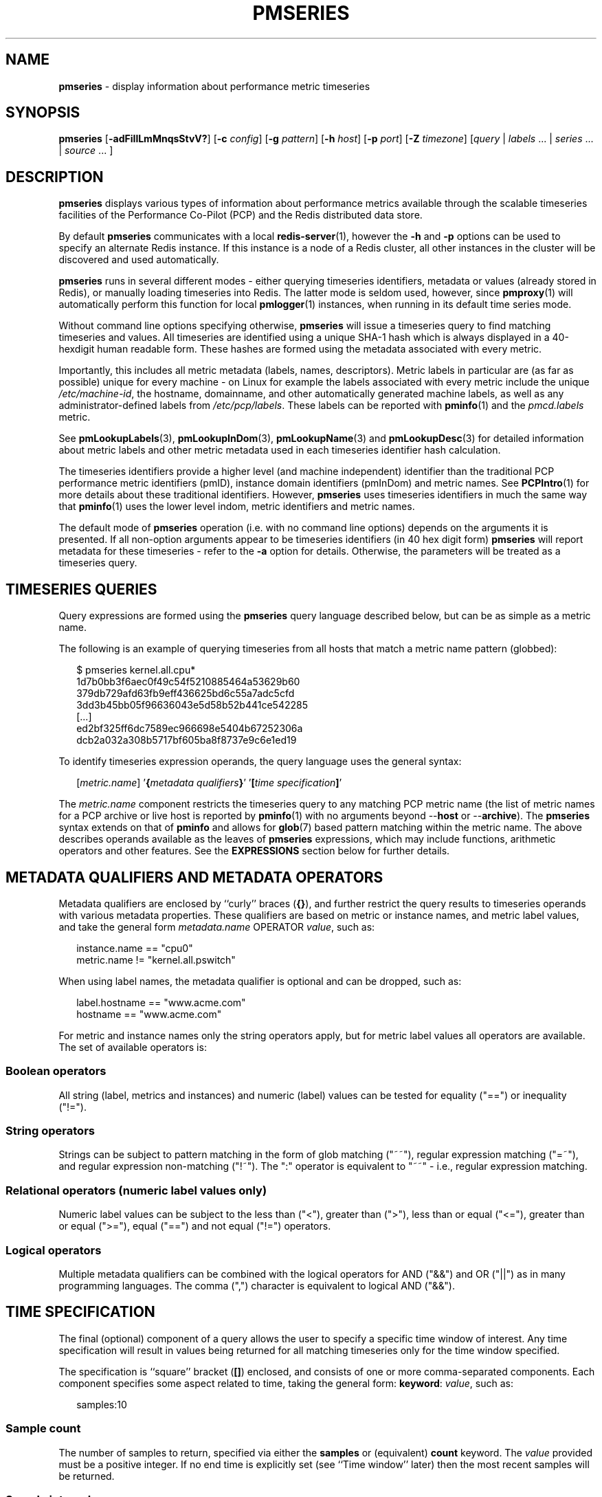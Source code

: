 '\"macro stdmacro
.\"
.\" Copyright (c) 2018-2020 Red Hat.
.\"
.\" This program is free software; you can redistribute it and/or modify it
.\" under the terms of the GNU General Public License as published by the
.\" Free Software Foundation; either version 2 of the License, or (at your
.\" option) any later version.
.\"
.\" This program is distributed in the hope that it will be useful, but
.\" WITHOUT ANY WARRANTY; without even the implied warranty of MERCHANTABILITY
.\" or FITNESS FOR A PARTICULAR PURPOSE.  See the GNU General Public License
.\" for more details.
.\"
.\"
.TH PMSERIES 1 "PCP" "Performance Co-Pilot"
.SH NAME
\f3pmseries\f1 \- display information about performance metric timeseries
.SH SYNOPSIS
\fBpmseries\fR
[\fB\-adFiIlLmMnqsStvV?\fR]
[\fB\-c\fR \fIconfig\fR]
[\fB\-g\fR \fIpattern\fR]
[\fB\-h\fR \fIhost\fR]
[\fB\-p\fR \fIport\fR]
[\fB\-Z\fR \fItimezone\fR]
[\fIquery\fR | \fIlabels\fR ... | \fIseries\fR ... | \fIsource\fR ... ]
.SH DESCRIPTION
.de SAMPLE
.RS 2n
.nf
.nh
..
.de ESAMPLE
.hy
.fi
.RE
..
.B pmseries
displays various types of information about performance metrics
available through the scalable timeseries facilities of the
Performance Co-Pilot (PCP) and the Redis distributed data store.
.PP
By default
.B pmseries
communicates with a local
.BR redis-server (1),
however the \fB\-h\fR and \fB\-p\fR options can be used to
specify an alternate Redis instance.
If this instance is a node of a Redis cluster, all
other instances in the cluster will be discovered
and used automatically.
.PP
.B pmseries
runs in several different modes \- either querying
timeseries identifiers, metadata or values (already
stored in Redis), or manually loading timeseries
into Redis.
The latter mode is seldom used, however, since
.BR pmproxy (1)
will automatically perform this function for local
.BR pmlogger (1)
instances,
when running in its default time series mode.
.PP
Without command line options specifying otherwise,
.B pmseries
will issue a timeseries query to find matching timeseries and
values.
All timeseries are identified using a unique SHA-1 hash which
is always displayed in a 40-hexdigit human readable form.
These hashes are formed using the metadata associated with
every metric.
.PP
Importantly, this includes all metric metadata (labels, names,
descriptors).
Metric labels in particular are (as far as possible) unique for
every machine \- on Linux for example the labels associated
with every metric include the unique \fI/etc/machine-id\fR,
the hostname, domainname, and other automatically generated
machine labels, as well as any administrator-defined labels
from \fI/etc/pcp/labels\fR.
These labels can be reported with
.BR pminfo (1)
and the \fIpmcd.labels\fR metric.
.PP
See
.BR pmLookupLabels (3),
.BR pmLookupInDom (3),
.BR pmLookupName (3)
and
.BR pmLookupDesc (3)
for detailed information about metric labels and other metric
metadata used in each timeseries identifier hash calculation.
.PP
The timeseries identifiers provide a higher level (and machine
independent) identifier than the traditional PCP performance
metric identifiers (pmID), instance domain identifiers (pmInDom)
and metric names.
See
.BR PCPIntro (1)
for more details about these traditional identifiers.
However,
.B pmseries
uses timeseries identifiers in much the same way that
.BR pminfo (1)
uses the lower level indom, metric identifiers and metric names.
.PP
The default mode of
.B pmseries
operation (i.e. with no command line options) depends on the
arguments it is presented.
If all non-option arguments appear to be timeseries
identifiers (in 40 hex digit form)
.B pmseries
will report metadata for these timeseries \- refer to
the \fB\-a\fR option for details.
Otherwise, the parameters will be treated as a timeseries
query.
.SH TIMESERIES QUERIES
Query expressions are formed using the
.B pmseries
query language described below, but can be as simple as a
metric name.
.P
The following is an example of querying timeseries from all
hosts that match a metric name pattern (globbed):
.P
.SAMPLE
$ pmseries kernel.all.cpu*
1d7b0bb3f6aec0f49c54f5210885464a53629b60
379db729afd63fb9eff436625bd6c55a7adc5cfd
3dd3b45bb05f96636043e5d58b52b441ce542285
[...]
ed2bf325ff6dc7589ec966698e5404b67252306a
dcb2a032a308b5717bf605ba8f8737e9c6e1ed19
.ESAMPLE
.PP
To identify timeseries expression operands, the query language uses the general
syntax:
.PP
.SAMPLE
[\fImetric.name\fR] '\fB{\fImetadata qualifiers\fB}\fR' '\fB[\fItime specification\fB]\fR'
.ESAMPLE
.PP
The \fImetric.name\fR component restricts the timeseries query
to any matching PCP metric name (the list of metric names for a
PCP archive or live host is reported by
.BR pminfo (1)
with no arguments beyond \-\-\fBhost\fR or \-\-\fBarchive\fR).
The
.B pmseries
syntax extends on that of
.B pminfo
and allows for
.BR glob (7)
based pattern matching within the metric name.
The above describes operands available as the leaves of
.B pmseries
expressions,
which may include functions, arithmetic operators and other features.
See the
.B EXPRESSIONS
section below for further details.
.SH METADATA QUALIFIERS AND METADATA OPERATORS
Metadata qualifiers are enclosed by ``curly'' braces (\fB{}\fR),
and further restrict the query results to timeseries operands with various
metadata properties.
These qualifiers are based on metric or instance names, and
metric label values, and take the general form
\fImetadata.name\fR OPERATOR \fIvalue\fR, such as:
.P
.SAMPLE
instance.name == "cpu0"
metric.name != "kernel.all.pswitch"
.ESAMPLE
.PP
When using label names, the metadata qualifier is optional and
can be dropped, such as:
.P
.SAMPLE
label.hostname == "www.acme.com"
hostname == "www.acme.com"
.ESAMPLE
.PP
For metric and instance names only the string operators apply,
but for metric label values all operators are available.
The set of available operators is:
.SS Boolean operators
All string (label, metrics and instances) and numeric
(label) values can be tested for equality ("==") or
inequality ("!=").
.SS String operators
Strings can be subject to pattern matching in the form of
glob matching ("~~"), regular expression matching ("=~"),
and regular expression non-matching ("!~").
The ":" operator is equivalent to "~~" - i.e., regular expression
matching.
.SS Relational operators (numeric label values only)
Numeric label values can be subject to the less than ("<"),
greater than (">"), less than or equal ("<="), greater than
or equal (">="), equal ("==") and not equal ("!=") operators.
.SS Logical operators
Multiple metadata qualifiers can be combined with the logical
operators for AND ("&&") and OR ("||") as in many programming
languages.
The comma (",") character is equivalent to logical AND ("&&").
.SH TIME SPECIFICATION
The final (optional) component of a query allows the user to
specify a specific time window of interest.
Any time specification will result in values being returned
for all matching timeseries only for the time window specified.
.PP
The specification is ``square'' bracket (\fB[]\fR) enclosed,
and consists of one or more comma-separated components.
Each component specifies some aspect related to time, taking
the general form: \fBkeyword\fR: \fIvalue\fR, such as:
.P
.SAMPLE
samples:10
.ESAMPLE
.SS Sample count
The number of samples to return, specified via either the
.B samples
or (equivalent)
.B count
keyword.
The
.I value
provided must be a positive integer.
If no end time is explicitly set (see ``Time window'' later)
then the most recent samples will be returned.
.SS Sample interval
An interval between successive samples can be requested using
the
.B interval
or (equivalent)
.B delta
keyword.
The
.I value
provided should be either a numeric or string value that will
be parsed by
.BR pmParseInterval (3),
such as \fB5\fR (seconds) or \fB2min\fR (minutes).
.SS Time window
Start and end times, and alignments, affecting the returned
values.
The keywords match the parameters to the
.BR pmParseTimeWindow (3)
function which will be used to parse them, and are:
.B start
or (equivalent)
.BR begin ,
.B finish
or (equivalent)
.BR end ,
.B align
and
.BR offset .
.SS Time zones
The resulting timestamps can be returned having been evaluated
for a specific timezone, using the
.B timezone
or
.B hostzone
keywords.
The
.I value
associated with
.B timezone
will be interpreted by
.BR pmNewZone (3).
A
.B true
or
.B false
value should be associated with
.BR hostzone ,
and when set to
.B true
this has the same effect as described by
.BR pmNewContextZone (3).
.SH EXPRESSIONS
As described above, operands are the leaves of a query expression tree.
.P
.SAMPLE
[\fImetric.name\fR] '\fB{\fImetadata qualifiers\fB}\fR' '\fB[\fItime specification\fB]\fR'
.ESAMPLE
Note in most of the query expression examples below, the \fImetadata qualifiers\fP
have been omitted for brevity.
In all cases, multiple time series may qualify, particularly for the \fBhostname\fP label.
.PP
In the simple case, a query expression consists of a single operand
and may just be a metric name.
In the more general case, a query expression is either an operand
or the argument to a function, or two operands in a binary arithmetic or logical expression.
Most functions take a single argument (an expression), though some require additional
arguments, e.g.
.BR rescale .
.P
.SAMPLE
\fIoperand\fP | \fIexpr\fP \fIoperator\fP \fIexpr\fP | \fIfunc\fP(\fIexpr\fP[, \fIarg\fP])
.ESAMPLE
.P
This grammar shows expressions may be nested, e.g. using the addition (\fB+\fP) operator as an example,
.P
.SAMPLE
\fIfunc1\fP\fB(\fP\fIfunc2\fP\fB(\fP\fIexpr\fP\fB))\fP
\fIfunc1\fP\fB(\fP\fIexpr\fP\fB)\fP \fB+\fP \fIfunc2\fP\fB(\fP\fIexpr\fP\fB)\fP
\fIexpr\fP \fB+\fP \fIfunc\fP\fB(\fP\fIexpr\fP\fB)\fP
\fIfunc\fP\fB(\fP\fIexpr\fP\fB)\fP \fB+\fP \fIexpr\fP
\fIexpr\fP \fB+\fP \fIexpr\fP
.ESAMPLE
.PP
Rules governing compatibility of operands in an expression generally depend on
the function and/or operators and are described below individually.
An important rule is that if any time windows are specified, then
all operands must cover the same number of samples,
though the time windows may differ individually.
If no time windows or sample counts are given, then
.B pmseries
will return a series identifier (SID) instead of a series of timestamps and values.
This SID may be used in subsequent
.B /series/values?series=\fISID\fP
RESTAPI calls, along with a specific time window.
.SS Arithmetic Operators
.B pmseries
support addition, subtraction, division and multiplication on each value in the
time series of a binary pair of operands.
No unary or ternary operators are supported (yet).
In all cases, the instance domain and the number of samples of
time series operands must be the same.
The metadata (units and dimensions) must also be compatible.
Depending on the function, the result will usually have the same
instance domain and (unless noted otherwise), the same units as
the operands.
The metadata dimensions (space, time, count) of the result may
differ (see below).
.PP
Expression operands may have different qualifiers, e.g. you can perform binary
arithmetic on metrics qualified by different labels (such as \fBhostname\fP),
or metric names.
For example, to add the two most recent samples of the process context
switch (pswitch) counter metric for hosts
.B node88
and
.BR node89 ,
and then perform rate conversion:
.P
.SAMPLE
$ pmseries 'rate(kernel.all.pswitch{hostname:\fBnode88\fP}[count:2] +
                 kernel.all.pswitch{hostname:\fBnode89\fP}[count:2])'
1cf1a85d5978640ef94c68264d3ae8866cc11f7c
    [Tue Nov 10 14:39:48.771868000 2020] 71.257509 8e0a59304eb99237b89593a3e839b5bb8b9a9924
.ESAMPLE
.P
Note the resulting time series of values has one less sample than the expression
operand passed to the
.B rate
function.
.PP
Other rules for arithmetic expressions:
.TP
1. if both operands have the semantics of a counter, then only addition and subtraction are allowed
.TP
2. if the left operand is a counter and the right operand is not, then only multiplication or division are allowed
.TP
3. if the left operand is not a counter and the right operand is a counter, then only multiplication is allowed.
.TP
4. addition and subtraction - the dimensions of the result are the same as the dimensions of the operands.
.TP
5. multiplication - the dimensions of the result are the sum of the dimensions of the operands.
.TP
6. division - the dimensions of the result are the difference of the dimensions of the operands.
.SS Functions
Expression functions operate on vectors of time series values,
and may be nested with other functions or expressions as described above.
When an operand has multiple instances, there will generally be one result
for each series of instances.
For example, the result for
.P
.SAMPLE
$ pmseries 'min(kernel.all.load[count:100])'
.ESAMPLE
.P
will be the smallest value of the 100 most recent samples,
treating each of the three load average instances as a separate time series.
As an example, for the two most recent samples for each of the
three instances of the load average metric:
.P
.SAMPLE
$ pmseries 'kernel.all.load[count:2]'
726a325c4c1ba4339ecffcdebd240f441ea77848
    [Tue Nov 10 11:52:30.833379000 2020] 1.100000e+00 a7c96e5e2e0431a12279756d11590fa9fed8f306
    [Tue Nov 10 11:52:30.833379000 2020] 9.900000e-01 ee9b506935fd0976a893dc27242926f49326b9a1
    [Tue Nov 10 11:52:30.833379000 2020] 1.070000e+00 d5e1c360d13064c461169091997e1e8be7488133
    [Tue Nov 10 11:52:20.827134000 2020] 1.120000e+00 a7c96e5e2e0431a12279756d11590fa9fed8f306
    [Tue Nov 10 11:52:20.827134000 2020] 9.900000e-01 ee9b506935fd0976a893dc27242926f49326b9a1
    [Tue Nov 10 11:52:20.827134000 2020] 1.070000e+00 d5e1c360d13064c461169091997e1e8be7488133
.ESAMPLE
.P
Using the \fBmin\fP function :
.P
.SAMPLE
$ pmseries 'min(kernel.all.load[count:2])'
11b965bc5f9598034ed9139fb3a78c6c0b7065ba
    [Tue Nov 10 11:52:30.833379000 2020] 1.100000e+00 a7c96e5e2e0431a12279756d11590fa9fed8f306
    [Tue Nov 10 11:52:30.833379000 2020] 9.900000e-01 ee9b506935fd0976a893dc27242926f49326b9a1
    [Tue Nov 10 11:52:30.833379000 2020] 1.070000e+00 d5e1c360d13064c461169091997e1e8be7488133
.ESAMPLE
.P
For singular metrics (with no instance domain), a single value will result,
e.g. for the five most recent samples of the context switching metric:
.P
.SAMPLE
$ pmseries 'kernel.all.pswitch[count:5]'
d7832c4fba33bcc980b1a1b614e0508043288480
    [Tue Nov 10 12:44:59.380666000 2020] 460774294
    [Tue Nov 10 12:44:49.382070000 2020] 460747232
    [Tue Nov 10 12:44:39.378545000 2020] 460722370
    [Tue Nov 10 12:44:29.379029000 2020] 460697388
    [Tue Nov 10 12:44:19.379096000 2020] 460657412

$ pmseries 'min(kernel.all.pswitch[count:5])'
1b6e92fb5bc012372f54452734dd03f0f131fa06
    [Tue Nov 10 12:44:19.379096000 2020] 460657412 d7832c4fba33bcc980b1a1b614e0508043288480

.ESAMPLE
.P
Future versions of
.B pmseries
may provide functions that perform aggregation, interpolation, filtering
or transforms in other ways, e.g. across instances instead of time.
.SS Function Reference
.BR max(\f2expr\fP)
the maximum value in the time series for each instance of \fIexpr\fP
.P
.BR min(\f2expr\fP)
the minimum value in the time series for each instance of \fIexpr\fP
.P
.BR rate(\f2expr\fP)
the rate with respect to time of each sample.
The given \fIexpr\fP must have
.B counter
semantics
and the result will have
.B instant
semantics (the time dimension reduced by one).
In addition, the result will have one less sample than the operand - this
is because the first sample cannot be rate converted (two samples are required).
.P
.BR rescale(\f2expr\fP, \f2scale\fP)
rescale the values in the time series for each instance of
.I expr
to
.I scale
(units).
Note that
.I expr
should have
.B instant
or
.B discrete
semantics (not
.B counter
- rate conversion should be done first if needed).
The time, space and count dimensions between
.I expr
and
.I scale
must be compatible.
Example:
rate convert the read throughput counter for each disk instance
and then rescale to mbytes per second.
Note the native units of
.B disk.dev.read_bytes
is a
.B counter
of kbytes read from each device instance since boot.
.P
.SAMPLE
$ pmseries 'rescale(rate(disk.dev.read_bytes[count:4]), "mbytes/s")'
.ESAMPLE
.P
.BR abs(\f2expr\fP)
the absolute value of each value in the time series for each instance
of \fIexpr\fP.
This has no effect if the type of \fIexpr\fP is unsigned.
.P
.BR floor(\f2expr\fP)
rounded down to the nearest integer value of the time series for each
instance of \fIexpr\fP.
.P
.BR round(\f2expr\fP)
rounded up or down to the nearest integer for each value in the time series
for each instance of \fIexpr\fP.
.P
.BR log(\f2expr\fP)
logarithm of the values in the time series for each instance of \fIexpr\fP
.P
.BR sqrt(\f2expr\fP)
square root of the values in the time series for each instance of \fIexpr\fP
.SS Compatibility
All operands in an expression must have the same number of samples,
but not necessarily the same time window. e.g. you could subtract some
metric time series from today from that of yesterday by giving different
time windows and different metrics or qualifiers, ensuring the same number
of samples are given as the operands.
.PP
Operands in an expression must either all have a time window, or none.
If no operands have a time window, then instead of a series of time stamps
and values, the result will be a time series identifier (\f2SID\fP)
that may be passed to the
.B /series/values?series=\f2SID\fP
REST API function, along with a time window.
For further details, see
.BR PMWEBAPI (3).
.PP
If the semantics of both operands in an arithmetic expression
are not counter (i.e. \fBPM_SEM_INSTANT\fP or \fBPM_SEM_DISCRETE\fP) then the
result will have semantics \fBPM_SEM_INSTANT\fP unless both
operands are \fBPM_SEM_DISCRETE\fP in which case the result
is also \fBPM_SEM_DISCRETE\fP.
.SH TIMESERIES METADATA
Using command line options,
.B pmseries
can be requested to provide metadata (metric names, instance
names, labels, descriptors) associated with either individual
timeseries or a group of timeseries, for example:
.PP
.SAMPLE
$ pmseries -a dcb2a032a308b5717bf605ba8f8737e9c6e1ed19

dcb2a032a308b5717bf605ba8f8737e9c6e1ed19
    PMID: 60.0.21
    Data Type: 64-bit unsigned int  InDom: PM_INDOM_NULL 0xffffffff
    Semantics: counter  Units: millisec
    Source: f5ca7481da8c038325d15612bb1c6473ce1ef16f
    Metric: kernel.all.cpu.nice
    labels {"agent":"linux","domainname":"localdomain",\\
            "groupid":1000,"hostname":"shard",\\
            "latitude":-25.28496,"longitude":152.87886,\\
            "machineid":"295b16e3b6074cc8bdbda8bf96f6930a",\\
            "userid":1000}
.ESAMPLE
.PP
The complete set of
.B pmseries
metadata reporting options are:
.TP 5
\fB\-a\fR, \fB\-\-all\fR
Convenience option to report all metadata for the given timeseries,
equivalent to \fB\-deilms\fR.
.TP
\fB\-d\fR, \fB\-\-desc\fR
Metric descriptions detailing the PMID, data type, data semantics, units,
scale and associated instance domain.
This option has a direct \fBpminfo\fR(1) equivalent.
.TP
\fB\-F\fR, \fB\-\-fast\fR
Query or load series metadata only, not values.
.TP
\fB\-g\fR \fIpattern\fR, \fB\-\-glob\fR=\fIpattern\fR
Provide a
.BR glob (7)
.I pattern
to restrict the report provided by the \fB\-i\fR, \fB\-l\fR, \fB\-m\fR,
and \fB\-S\fR.
.TP
\fB\-i\fR, \fB\-\-instances\fR
Metric descriptions detailing the PMID, data type, data semantics, units,
scale and associated instance domain.
.TP
\fB\-I\fR, \fB\-\-fullindom\fR
Print the InDom in verbose mode.
This option has a direct \fBpminfo\fR(1) equivalent.
.TP
\fB\-l\fR, \fB\-\-labels\fR
Print label sets associated with metrics and instances.
Labels are optional metric metadata described in detail in
.BR pmLookupLabels (3).
This option has a direct \fBpminfo\fR(1) equivalent.
.TP
\fB\-m\fR, \fB\-\-metrics\fR
Print metric names.
.TP
\fB\-M\fR, \fB\-\-fullpmid\fR
Print the PMID in verbose mode.
This option has a direct \fBpminfo\fR(1) equivalent.
.TP
\fB\-n\fR, \fB\-\-names\fR
Print comma-separated label names only (not values) for the labels
associated with metrics and instances.
.TP
\fB\-s\fR, \fB\-\-series\fR
Print timeseries identifiers associated with metrics, instances and
sources.
These unique identifiers are calculated from intrinsic (non-optional)
labels and other metric metadata associated with each PMAPI context
(sources), metrics and instances.
Archive, local context or
.BR pmcd (1)
connections for the same host all produce the same source identifier.
This option has a direct \fBpminfo\fR(1) equivalent.
See also
.BR pmLookupLabels (3)
and the \fB\-l/\fB\-\-labels\fR option.
.SH TIMESERIES SOURCES
A source is a unique identifier (represented externally as a 40-byte
hexadecimal SHA-1 hash) that represents both the live host and/or
archives from which each timeseries originated.
The context for a source identifier (obtained with \fB\-s\fR) can be
reported with:
.TP 5
\fB\-S\fR, \fB\-\-sources\fR
Print names for timeseries sources.
These names are either hostnames or fully qualified archive paths.
.PP
It is important to note that live and archived sources can and will
generate the same SHA-1 source identifier hash, provided that
the context labels remain the same for that host (labels are stored
in PCP archives and can also be fetched live from
.BR pmcd (1)).
.SH TIMESERIES LOADING
Timeseries metadata and data are loaded either automatically
by a local
.BR pmproxy (1),
or manually using a specially crafted
.B pmseries
query and the \fB-L\fR/\fB\-\-load\fR option:
.PP
.SAMPLE
$ pmseries --load "{source.path: \\"$PCP_LOG_DIR/pmlogger/acme\\"}"
pmseries: [Info] processed 2275 archive records from [...]
.ESAMPLE
.PP
This query must specify a source archive path, but can also restrict
the import to specific timeseries (using metric names, labels, etc)
and to a specific time window using the time specification component
of the query language.
.PP
As a convenience, if the argument to load is a valid file path as
determined by
.BR access (2),
then a short-hand form can be used:
.PP
.SAMPLE
$ pmseries --load $PCP_LOG_DIR/pmlogger/acme.0
.ESAMPLE
.SH OPTIONS
The available command line options, in addition to timeseries
metadata and sources options described above, are:
.TP 5
\fB\-c\fR \fIconfig\fR, \fB\-\-config\fR=\fIconfig\fR
Specify the
.IR config
file to use.
.TP
\fB\-h\fR \fIhost\fR, \fB\-\-host\fR=\fIhost\fR
Connect Redis server at
.IR host ,
rather than the one the localhost.
.TP
\fB\-L\fR, \fB\-\-load\fR
Load timeseries metadata and data into the Redis cluster.
.TP
\fB\-p\fR \fIport\fR, \fB\-\-port\fR=\fIport\fR
Connect Redis server at
.IR port ,
rather than the default \fB6379\fR.
.TP
\fB\-q\fR, \fB\-\-query\fR
Perform a timeseries query.
This is the default action.
.TP
\fB\-t\fR, \fB\-\-times\fR
Report time stamps numerically (in milliseconds) instead of
the default human readable form.
.TP
\fB\-v\fR, \fB\-\-values\fR
Report all of the known values for given \fIlabel\fR name(s).
.TP
\fB\-V\fR, \fB\-\-version\fR
Display version number and exit.
.TP
\fB\-Z\fR \fItimezone\fR, \fB\-\-timezone\fR=\fItimezone\fR
Use
.I timezone
for the date and time.
.I Timezone
is in the format of the environment variable
.B TZ
as described in
.BR environ (7).
.TP
\fB\-?\fR, \fB\-\-help\fR
Display usage message and exit.
.SH EXAMPLES
The following sample query shows several fundamental aspects of the
.B pmseries
query language:
.PP
.SAMPLE
$ pmseries 'kernel.all.load{hostname:"toium"}[count:2]'

eb713a9cf472f775aa59ae90c43cd7f960f7870f
    [Thu Nov 14 05:57:06.082861000 2019] 1.0e-01 b84040ffccd54f839b65140cf139bab51cbbcf62
    [Thu Nov 14 05:57:06.082861000 2019] 6.8e-01 a60b5b3bf25e71071c41934fa4d7d251f765f30c
    [Thu Nov 14 05:57:06.082861000 2019] 6.4e-01 e1974a062375e6e62370ffadf5b0650dad739480
    [Thu Nov 14 05:57:16.091546000 2019] 1.6e-01 b84040ffccd54f839b65140cf139bab51cbbcf62
    [Thu Nov 14 05:57:16.091546000 2019] 6.7e-01 a60b5b3bf25e71071c41934fa4d7d251f765f30c
    [Thu Nov 14 05:57:16.091546000 2019] 6.4e-01 e1974a062375e6e62370ffadf5b0650dad739480
.ESAMPLE
.PP
This query returns the two most recent values for all instances of
the
.B kernel.all.load
metric with a
.I label.hostname
matching the regular expression "toium".
This is a set-valued metric (i.e., a metric with an ``instance
domain'' which in this case consists of three instances: 1, 5
and 15 minute averages).
The first column returned is a timestamp, then a floating point
value, and finally an instance identifier timeseries hash (two
values returned for three instances, so six rows are returned).
The metadata for these timeseries can then be further examined:
.PP
.SAMPLE
$ pmseries -a eb713a9cf472f775aa59ae90c43cd7f960f7870f

eb713a9cf472f775aa59ae90c43cd7f960f7870f
    PMID: 60.2.0
    Data Type: float  InDom: 60.2 0xf000002
    Semantics: instant  Units: none
    Source: 0e89c1192db79326900d82131c31399524f0b3ee
    Metric: kernel.all.load
    inst [1 or "1 minute"] series b84040ffccd54f839b65140cf139bab51cbbcf62
    inst [5 or "5 minute"] series a60b5b3bf25e71071c41934fa4d7d251f765f30c
    inst [15 or "15 minute"] series e1974a062375e6e62370ffadf5b0650dad739480
    inst [1 or "1 minute"] labels {"agent":"linux","hostname":"toium"}
    inst [5 or "5 minute"] labels {"agent":"linux","hostname":"toium"}
    inst [15 or "15 minute"] labels {"agent":"linux","hostname":"toium"}
.ESAMPLE
.SH PCP ENVIRONMENT
Environment variables with the prefix \fBPCP_\fP are used to parameterize
the file and directory names used by PCP.
On each installation, the
file \fI/etc/pcp.conf\fP contains the local values for these variables.
The \fB$PCP_CONF\fP variable may be used to specify an alternative
configuration file, as described in \fBpcp.conf\fP(5).
.PP
For environment variables affecting PCP tools, see \fBpmGetOptions\fP(3).
.SH SEE ALSO
.BR PCPIntro (1),
.BR pmcd (1),
.BR pminfo (1),
.BR pmproxy (1),
.BR redis-server (1),
.BR access (2),
.BR PMAPI (3),
.BR PMWEBAPI (3),
.BR pmLookupDesc (3),
.BR pmLookupInDom (3),
.BR pmLookupLabels (3),
.BR pmLookupName (3),
.BR pmNewContextZone (3),
.BR pmNewZone (3),
.BR pmParseInterval (3),
.BR pmParseTimeWindow (3),
.BR pcp.conf (5),
.BR environ (7),
.BR glob (7)
and
.BR regex (7).
